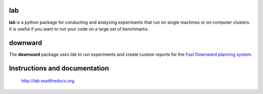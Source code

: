 lab
===
**lab** is a python package for conducting and analyzing experiments that run on
single machines or on computer clusters. It is useful if you want to run your
code on a large set of benchmarks.

downward
========
The **downward** package uses *lab* to run experiments and create custom reports
for the `Fast Downward planning system <http://www.fast-downward.org>`_.

Instructions and documentation
==============================
 `http://lab.readthedocs.org <http://readthedocs.org/docs/lab/>`_.
